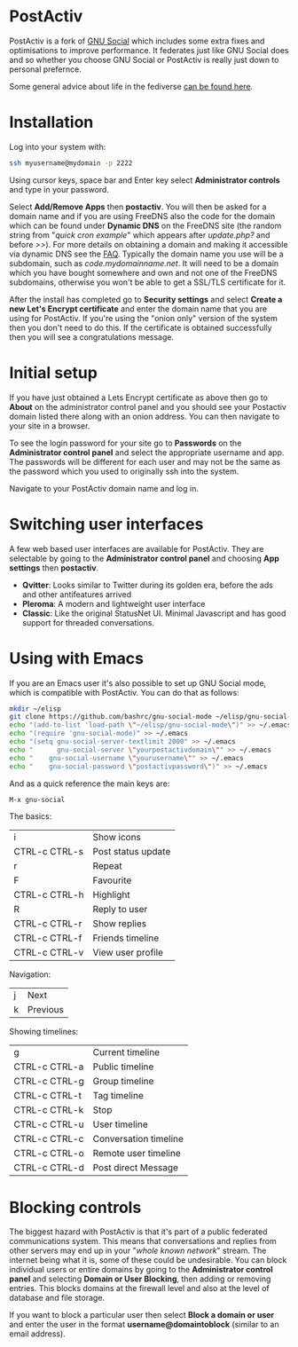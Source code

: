 #+TITLE:
#+AUTHOR: Bob Mottram
#+EMAIL: bob@freedombone.net
#+KEYWORDS: freedombone, postactiv
#+DESCRIPTION: How to use PostActiv
#+OPTIONS: ^:nil toc:nil
#+HTML_HEAD: <link rel="stylesheet" type="text/css" href="freedombone.css" />

#+attr_html: :width 80% :height 10% :align center
[[file:images/logo.png]]

* PostActiv

PostActiv is a fork of [[./app_gnusocial.html][GNU Social]] which includes some extra fixes and optimisations to improve performance. It federates just like GNU Social does and so whether you choose GNU Social or PostActiv is really just down to personal prefernce.

Some general advice about life in the fediverse [[./fediverse.html][can be found here]].

#+attr_html: :width 100% :align center
[[file:images/postactiv_pleroma.jpg]]

* Installation
Log into your system with:

#+begin_src bash
ssh myusername@mydomain -p 2222
#+end_src

Using cursor keys, space bar and Enter key select *Administrator controls* and type in your password.

Select *Add/Remove Apps* then *postactiv*. You will then be asked for a domain name and if you are using FreeDNS also the code for the domain which can be found under *Dynamic DNS* on the FreeDNS site (the random string from "/quick cron example/" which appears after /update.php?/ and before />>/). For more details on obtaining a domain and making it accessible via dynamic DNS see the [[./faq.html][FAQ]]. Typically the domain name you use will be a subdomain, such as /code.mydomainname.net/. It will need to be a domain which you have bought somewhere and own and not one of the FreeDNS subdomains, otherwise you won't be able to get a SSL/TLS certificate for it.

After the install has completed go to *Security settings* and select *Create a new Let's Encrypt certificate* and enter the domain name that you are using for PostActiv. If you're using the "onion only" version of the system then you don't need to do this. If the certificate is obtained successfully then you will see a congratulations message.

* Initial setup
If you have just obtained a Lets Encrypt certificate as above then go to *About* on the administrator control panel and you should see your Postactiv domain listed there along with an onion address. You can then navigate to your site in a browser.

To see the login password for your site go to *Passwords* on the *Administrator control panel* and select the appropriate username and app. The passwords will be different for each user and may not be the same as the password which you used to originally ssh into the system.

Navigate to your PostActiv domain name and log in.

* Switching user interfaces
A few web based user interfaces are available for PostActiv. They are selectable by going to the *Administrator control panel* and choosing *App settings* then *postactiv*.

#+attr_html: :width 80% :align center
[[file:images/postactiv_settings.jpg]]

 * *Qvitter*: Looks similar to Twitter during its golden era, before the ads and other antifeatures arrived
 * *Pleroma*: A modern and lightweight user interface
 * *Classic*: Like the original StatusNet UI. Minimal Javascript and has good support for threaded conversations.

* Using with Emacs

#+attr_html: :width 100% :align center
[[file:images/gnu-social-mode.jpg]]

If you are an Emacs user it's also possible to set up GNU Social mode, which is compatible with PostActiv. You can do that as follows:

#+begin_src bash :tangle no
mkdir ~/elisp
git clone https://github.com/bashrc/gnu-social-mode ~/elisp/gnu-social-mode
echo "(add-to-list 'load-path \"~/elisp/gnu-social-mode\")" >> ~/.emacs
echo "(require 'gnu-social-mode)" >> ~/.emacs
echo "(setq gnu-social-server-textlimit 2000" >> ~/.emacs
echo "      gnu-social-server \"yourpostactivdomain\"" >> ~/.emacs
echo "    gnu-social-username \"yourusername\"" >> ~/.emacs
echo "    gnu-social-password \"postactivpassword\")" >> ~/.emacs
#+end_src

And as a quick reference the main keys are:

#+begin_src bash :tangle no
M-x gnu-social
#+end_src

The basics:

| i             | Show icons         |
| CTRL-c CTRL-s | Post status update |
| r             | Repeat             |
| F             | Favourite          |
| CTRL-c CTRL-h | Highlight          |
| R             | Reply to user      |
| CTRL-c CTRL-r | Show replies       |
| CTRL-c CTRL-f | Friends timeline   |
| CTRL-c CTRL-v | View user profile  |

Navigation:

| j | Next     |
| k | Previous |

Showing timelines:

| g             | Current timeline      |
| CTRL-c CTRL-a | Public timeline       |
| CTRL-c CTRL-g | Group timeline        |
| CTRL-c CTRL-t | Tag timeline          |
| CTRL-c CTRL-k | Stop                  |
| CTRL-c CTRL-u | User timeline         |
| CTRL-c CTRL-c | Conversation timeline |
| CTRL-c CTRL-o | Remote user timeline  |
| CTRL-c CTRL-d | Post direct Message   |

* Blocking controls
#+attr_html: :width 80% :align center
[[file:images/controlpanel/control_panel_blocking.jpg]]

The biggest hazard with PostActiv is that it's part of a public federated communications system. This means that conversations and replies from other servers may end up in your "/whole known network/" stream. The internet being what it is, some of these could be undesirable. You can block individual users or entire domains by going to the *Administrator control panel* and selecting *Domain or User Blocking*, then adding or removing entries. This blocks domains at the firewall level and also at the level of database and file storage.

If you want to block a particular user then select *Block a domain or user* and enter the user in the format *username@domaintoblock* (similar to an email address).
